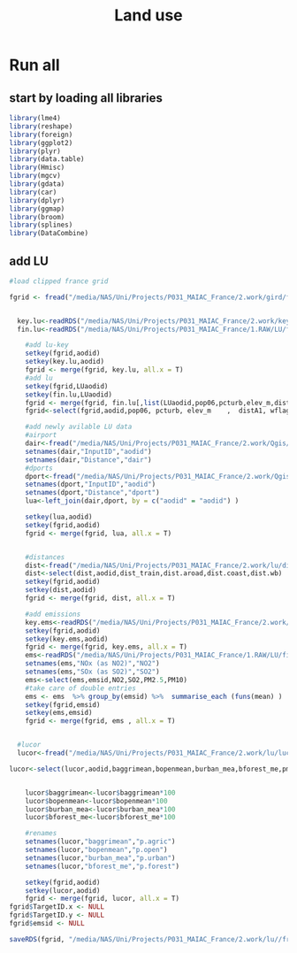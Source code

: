 #+TITLE: Land use


* Run all
  :PROPERTIES:
    :comments:  no
    :tangle:    yes
    :END:

** start by loading all libraries 
 #+BEGIN_SRC R  :session Rorg  :results none
 library(lme4)
 library(reshape)
 library(foreign) 
 library(ggplot2)
 library(plyr)
 library(data.table)
 library(Hmisc)
 library(mgcv)
 library(gdata)
 library(car)
 library(dplyr)
 library(ggmap)
 library(broom)
 library(splines)
 library(DataCombine)
 #+END_SRC

** add LU  

#+BEGIN_SRC R  :session Rorg  :results none
  #load clipped france grid 

  fgrid <- fread("/media/NAS/Uni/Projects/P031_MAIAC_France/2.work/gird/france.grid.csv")


    key.lu<-readRDS("/media/NAS/Uni/Projects/P031_MAIAC_France/2.work/keys/key.lu.rds")
    fin.lu<-readRDS("/media/NAS/Uni/Projects/P031_MAIAC_France/1.RAW/LU/fin.lu.rds")

      #add lu-key
      setkey(fgrid,aodid)
      setkey(key.lu,aodid)
      fgrid <- merge(fgrid, key.lu, all.x = T)
      #add lu
      setkey(fgrid,LUaodid)
      setkey(fin.lu,LUaodid)
      fgrid <- merge(fgrid, fin.lu[,list(LUaodid,pop06,pcturb,elev_m,distA1,wflag,tden)], all.x = T)
      fgrid<-select(fgrid,aodid,pop06, pcturb, elev_m    ,  distA1, wflag   ,  tden)

      #add newly avilable LU data
      #airport
      dair<-fread("/media/NAS/Uni/Projects/P031_MAIAC_France/2.work/Qgis/dist_airports.csv")
      setnames(dair,"InputID","aodid")
      setnames(dair,"Distance","dair")
      #dports
      dport<-fread("/media/NAS/Uni/Projects/P031_MAIAC_France/2.work/Qgis/dist_ports.csv")
      setnames(dport,"InputID","aodid")
      setnames(dport,"Distance","dport")
      lua<-left_join(dair,dport, by = c("aodid" = "aodid") )

      setkey(lua,aodid)
      setkey(fgrid,aodid)
      fgrid <- merge(fgrid, lua, all.x = T)


      #distances
      dist<-fread("/media/NAS/Uni/Projects/P031_MAIAC_France/2.work/lu/distances.csv")
      dist<-select(dist,aodid,dist_train,dist.aroad,dist.coast,dist.wb)
      setkey(fgrid,aodid)
      setkey(dist,aodid)
      fgrid <- merge(fgrid, dist, all.x = T)

      #add emissions
      key.ems<-readRDS("/media/NAS/Uni/Projects/P031_MAIAC_France/2.work/keys/key.ems.rds")
      setkey(fgrid,aodid)
      setkey(key.ems,aodid)
      fgrid <- merge(fgrid, key.ems, all.x = T)
      ems<-readRDS("/media/NAS/Uni/Projects/P031_MAIAC_France/1.RAW/LU/fin.emission.rds")
      setnames(ems,"NOx (as NO2)","NO2")
      setnames(ems,"SOx (as SO2)","SO2")
      ems<-select(ems,emsid,NO2,SO2,PM2.5,PM10)
      #take care of double entries
      ems <- ems  %>% group_by(emsid) %>%  summarise_each (funs(mean) )
      setkey(fgrid,emsid)
      setkey(ems,emsid)
      fgrid <- merge(fgrid, ems , all.x = T)


    #lucor
    lucor<-fread("/media/NAS/Uni/Projects/P031_MAIAC_France/2.work/lu/lucor.csv")

  lucor<-select(lucor,aodid,baggrimean,bopenmean,burban_mea,bforest_me,pmreg,cid)


      lucor$baggrimean<-lucor$baggrimean*100
      lucor$bopenmean<-lucor$bopenmean*100
      lucor$burban_mea<-lucor$burban_mea*100
      lucor$bforest_me<-lucor$bforest_me*100

      #renames
      setnames(lucor,"baggrimean","p.agric")
      setnames(lucor,"bopenmean","p.open")
      setnames(lucor,"burban_mea","p.urban")
      setnames(lucor,"bforest_me","p.forest")

      setkey(fgrid,aodid)
      setkey(lucor,aodid)
      fgrid <- merge(fgrid, lucor, all.x = T)
  fgrid$TargetID.x <- NULL
  fgrid$TargetID.y <- NULL
  fgrid$emsid <- NULL

  saveRDS(fgrid, "/media/NAS/Uni/Projects/P031_MAIAC_France/2.work/lu//france.grid.allLU.rds")
#+END_SRC 

